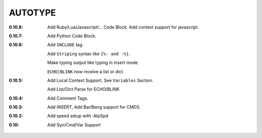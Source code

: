 AUTOTYPE
========

:0.10.8: Add Ruby/Lua/Javascript/... Code Block.
         Add context support for javascript.
:0.10.7: Add Python Code Block.
:0.10.6: Add ``INCLUDE`` tag.

         Add ``Striping`` syntax like ``{%- and -%}``.

         Make typing output like typing in insert mode.

         ``ECHO|BLINK`` now receive a list or dict.

:0.10.5: Add Local Context Support. See ``Variables`` Section.

         Add List/Dict Parse for ECHO/BLINK

:0.10.4: Add Comment Tags.
:0.10.3: Add `INSERT`, Add Bar/Bang support for CMDS. 
:0.10.2: Add speed setup with :AtpSpd
:0.10:   Add Syn/Cmd/Var Support

